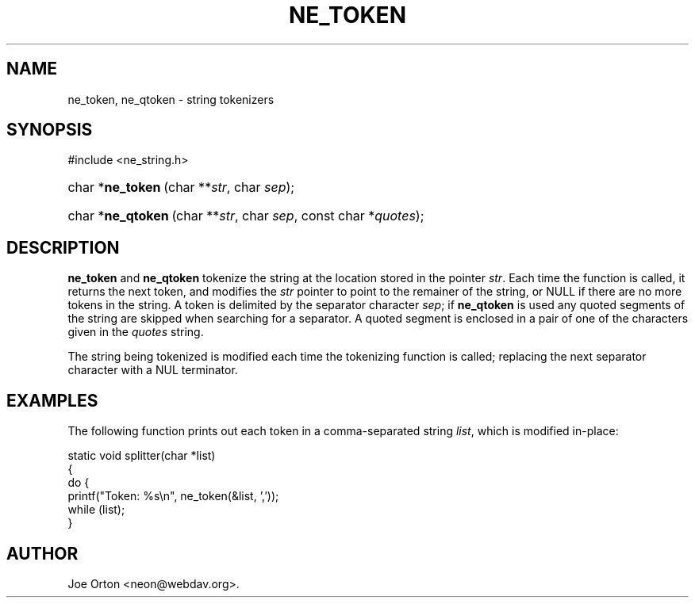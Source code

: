 .\"Generated by db2man.xsl. Don't modify this, modify the source.
.de Sh \" Subsection
.br
.if t .Sp
.ne 5
.PP
\fB\\$1\fR
.PP
..
.de Sp \" Vertical space (when we can't use .PP)
.if t .sp .5v
.if n .sp
..
.de Ip \" List item
.br
.ie \\n(.$>=3 .ne \\$3
.el .ne 3
.IP "\\$1" \\$2
..
.TH "NE_TOKEN" 3 "20 January 2006" "neon 0.25.5" "neon API reference"
.SH NAME
ne_token, ne_qtoken \- string tokenizers
.SH "SYNOPSIS"
.ad l
.hy 0

#include <ne_string\&.h>
.sp
.HP 16
char\ *\fBne_token\fR\ (char\ **\fIstr\fR, char\ \fIsep\fR);
.HP 17
char\ *\fBne_qtoken\fR\ (char\ **\fIstr\fR, char\ \fIsep\fR, const\ char\ *\fIquotes\fR);
.ad
.hy

.SH "DESCRIPTION"

.PP
\fBne_token\fR and \fBne_qtoken\fR tokenize the string at the location stored in the pointer \fIstr\fR\&. Each time the function is called, it returns the next token, and modifies the \fIstr\fR pointer to point to the remainer of the string, or NULL if there are no more tokens in the string\&. A token is delimited by the separator character \fIsep\fR; if \fBne_qtoken\fR is used any quoted segments of the string are skipped when searching for a separator\&. A quoted segment is enclosed in a pair of one of the characters given in the \fIquotes\fR string\&.

.PP
The string being tokenized is modified each time the tokenizing function is called; replacing the next separator character with a NUL terminator\&.

.SH "EXAMPLES"

.PP
The following function prints out each token in a comma\-separated string \fIlist\fR, which is modified in\-place:

.nf
static void splitter(char *list)
{
  do {
    printf("Token: %s\\n", ne_token(&list, ','));
  while (list);
}
.fi

.SH AUTHOR
Joe Orton <neon@webdav\&.org>.
